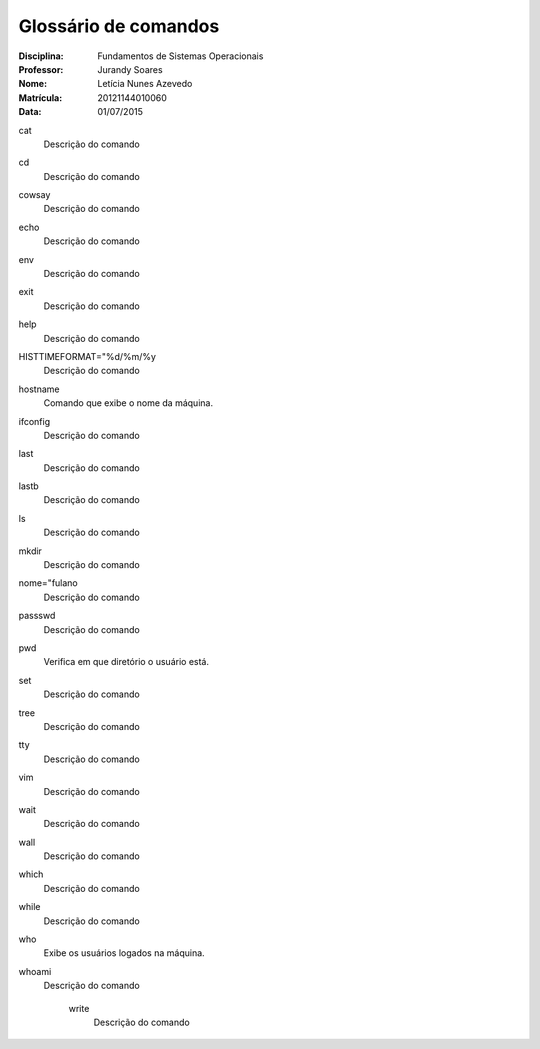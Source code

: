 ======================
Glossário de comandos
======================

:Disciplina: Fundamentos de Sistemas Operacionais
:Professor: Jurandy Soares
:Nome: Letícia Nunes Azevedo  
:Matrícula: 20121144010060
:Data: 01/07/2015

cat
  Descrição do comando


cd
  Descrição do comando 


cowsay
  Descrição do comando


echo
  Descrição do comando


env
  Descrição do comando


exit
  Descrição do comando


help
  Descrição do comando


HISTTIMEFORMAT="%d/%m/%y
  Descrição do comando


hostname
  Comando que exibe o nome da máquina.


ifconfig
  Descrição do comando


last
  Descrição do comando


lastb
  Descrição do comando


ls
  Descrição do comando


mkdir
  Descrição do comando


nome="fulano
  Descrição do comando


passswd
  Descrição do comando


pwd
  Verifica em que diretório o usuário está.


set
  Descrição do comando


tree
  Descrição do comando


tty
  Descrição do comando


vim
  Descrição do comando


wait
  Descrição do comando


wall
  Descrição do comando


which
  Descrição do comando


while
  Descrição do comando


who
  Exibe os usuários logados na máquina.


whoami
  Descrição do comando


    write
        Descrição do comando

